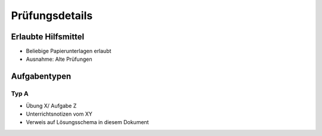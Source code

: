 Prüfungsdetails
===============


Erlaubte Hilfsmittel
---------------------

* Beliebige Papierunterlagen erlaubt
* Ausnahme: Alte Prüfungen

Aufgabentypen
-------------

Typ A
.....

* Übung X/ Aufgabe Z
* Unterrichtsnotizen vom XY
* Verweis auf Lösungsschema in diesem Dokument
